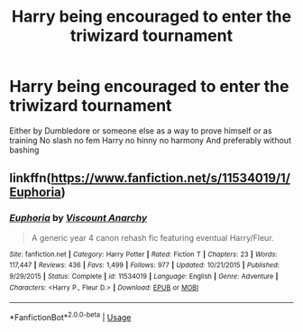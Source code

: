 #+TITLE: Harry being encouraged to enter the triwizard tournament

* Harry being encouraged to enter the triwizard tournament
:PROPERTIES:
:Author: Kingslayer629736
:Score: 2
:DateUnix: 1590256368.0
:DateShort: 2020-May-23
:FlairText: Request
:END:
Either by Dumbledore or someone else as a way to prove himself or as training No slash no fem Harry no hinny no harmony And preferably without bashing


** linkffn([[https://www.fanfiction.net/s/11534019/1/Euphoria]])
:PROPERTIES:
:Author: YOB1997
:Score: 2
:DateUnix: 1590270376.0
:DateShort: 2020-May-24
:END:

*** [[https://www.fanfiction.net/s/11534019/1/][*/Euphoria/*]] by [[https://www.fanfiction.net/u/2125102/Viscount-Anarchy][/Viscount Anarchy/]]

#+begin_quote
  A generic year 4 canon rehash fic featuring eventual Harry/Fleur.
#+end_quote

^{/Site/:} ^{fanfiction.net} ^{*|*} ^{/Category/:} ^{Harry} ^{Potter} ^{*|*} ^{/Rated/:} ^{Fiction} ^{T} ^{*|*} ^{/Chapters/:} ^{23} ^{*|*} ^{/Words/:} ^{117,447} ^{*|*} ^{/Reviews/:} ^{436} ^{*|*} ^{/Favs/:} ^{1,499} ^{*|*} ^{/Follows/:} ^{977} ^{*|*} ^{/Updated/:} ^{10/21/2015} ^{*|*} ^{/Published/:} ^{9/29/2015} ^{*|*} ^{/Status/:} ^{Complete} ^{*|*} ^{/id/:} ^{11534019} ^{*|*} ^{/Language/:} ^{English} ^{*|*} ^{/Genre/:} ^{Adventure} ^{*|*} ^{/Characters/:} ^{<Harry} ^{P.,} ^{Fleur} ^{D.>} ^{*|*} ^{/Download/:} ^{[[http://www.ff2ebook.com/old/ffn-bot/index.php?id=11534019&source=ff&filetype=epub][EPUB]]} ^{or} ^{[[http://www.ff2ebook.com/old/ffn-bot/index.php?id=11534019&source=ff&filetype=mobi][MOBI]]}

--------------

*FanfictionBot*^{2.0.0-beta} | [[https://github.com/tusing/reddit-ffn-bot/wiki/Usage][Usage]]
:PROPERTIES:
:Author: FanfictionBot
:Score: 1
:DateUnix: 1590270393.0
:DateShort: 2020-May-24
:END:
